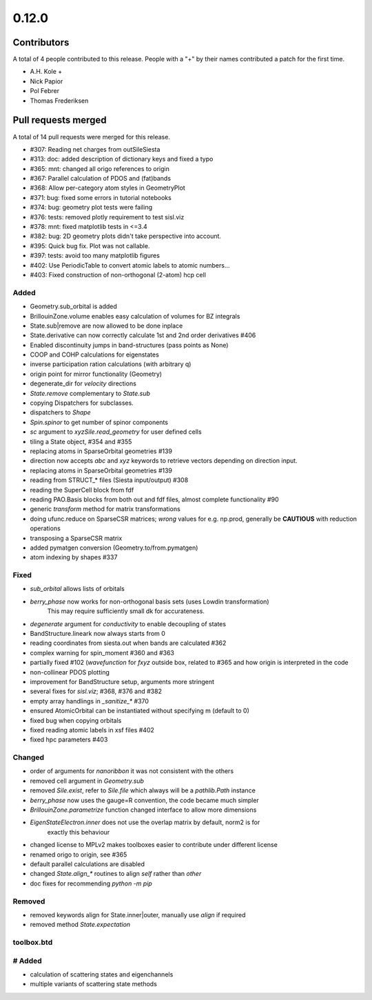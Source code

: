 ******
0.12.0
******

Contributors
============

A total of 4 people contributed to this release.  People with a "+" by their
names contributed a patch for the first time.

* A.H. Kole +
* Nick Papior
* Pol Febrer
* Thomas Frederiksen

Pull requests merged
====================

A total of 14 pull requests were merged for this release.

* #307: Reading net charges from outSileSiesta
* #313: doc: added description of dictionary keys and fixed a typo
* #365: mnt: changed all origo references to origin
* #367: Parallel calculation of PDOS and (fat)bands
* #368: Allow per-category atom styles in GeometryPlot
* #371: bug: fixed some errors in tutorial notebooks
* #374: bug: geometry plot tests were failing
* #376: tests: removed plotly requirement to test sisl.viz
* #378: mnt: fixed matplotlib tests in <=3.4
* #382: bug: 2D geometry plots didn't take perspective into account.
* #395: Quick bug fix. Plot was not callable.
* #397: tests: avoid too many matplotlib figures
* #402: Use PeriodicTable to convert atomic labels to atomic numbers...
* #403: Fixed construction of non-orthogonal (2-atom) hcp cell

Added
^^^^^^
* Geometry.sub_orbital is added
* BrillouinZone.volume enables easy calculation of volumes for BZ integrals
* State.sub|remove are now allowed to be done inplace
* State.derivative can now correctly calculate 1st and 2nd order derivatives #406
* Enabled discontinuity jumps in band-structures (pass points as None)
* COOP and COHP calculations for eigenstates
* inverse participation ration calculations (with arbitrary q)
* origin point for mirror functionality (Geometry)
* degenerate_dir for `velocity` directions
* `State.remove` complementary to `State.sub`
* copying Dispatchers for subclasses.
* dispatchers to `Shape`
* `Spin.spinor` to get number of spinor components
* `sc` argument to `xyzSile.read_geometry` for user defined cells
* tiling a State object, #354 and #355
* replacing atoms in SparseOrbital geometries #139
* direction now accepts `abc` and `xyz` keywords to retrieve vectors depending on direction input.
* replacing atoms in SparseOrbital geometries #139
* reading from STRUCT_* files (Siesta input/output) #308
* reading the SuperCell block from fdf
* reading PAO.Basis blocks from both out and fdf files, almost complete functionality #90
* generic `transform` method for matrix transformations
* doing ufunc.reduce on SparseCSR matrices; *wrong* values for e.g. np.prod, generally be **CAUTIOUS** with reduction operations
* transposing a SparseCSR matrix
* added pymatgen conversion (Geometry.to/from.pymatgen)
* atom indexing by shapes #337

Fixed
^^^^^^
* `sub_orbital` allows lists of orbitals
* `berry_phase` now works for non-orthogonal basis sets (uses Lowdin transformation)
	This may require sufficiently small dk for accurateness.
* `degenerate` argument for `conductivity` to enable decoupling of states
* BandStructure.lineark now always starts from 0
* reading coordinates from siesta.out when bands are calculated #362
* complex warning for spin_moment #360 and #363
* partially fixed #102 (`wavefunction` for `fxyz` outside box, related to #365 and how origin is interpreted in the code
* non-collinear PDOS plotting
* improvement for BandStructure setup, arguments more stringent
* several fixes for `sisl.viz`; #368, #376 and #382
* empty array handlings in `_sanitize_*` #370
* ensured AtomicOrbital can be instantiated without specifying m (default to 0)
* fixed bug when copying orbitals
* fixed reading atomic labels in xsf files #402
* fixed hpc parameters #403

Changed
^^^^^^^^
* order of arguments for `nanoribbon` it was not consistent with the others
* removed cell argument in `Geometry.sub`
* removed `Sile.exist`, refer to `Sile.file` which always will be a `pathlib.Path` instance
* `berry_phase` now uses the gauge=R convention, the code became much simpler
* `BrillouinZone.parametrize` function changed interface to allow more dimensions
* `EigenStateElectron.inner` does not use the overlap matrix by default, norm2 is for
	exactly this behaviour
* changed license to MPLv2 makes toolboxes easier to contribute under different license
* renamed origo to origin, see #365
* default parallel calculations are disabled
* changed `State.align_*` routines to align `self` rather than `other`
* doc fixes for recommending `python -m pip`

Removed
^^^^^^^^
* removed keywords align for State.inner|outer, manually use `align` if required
* removed method `State.expectation`

toolbox.btd
^^^^^^^^^^^^
# Added
^^^^^^^^
* calculation of scattering states and eigenchannels
* multiple variants of scattering state methods

